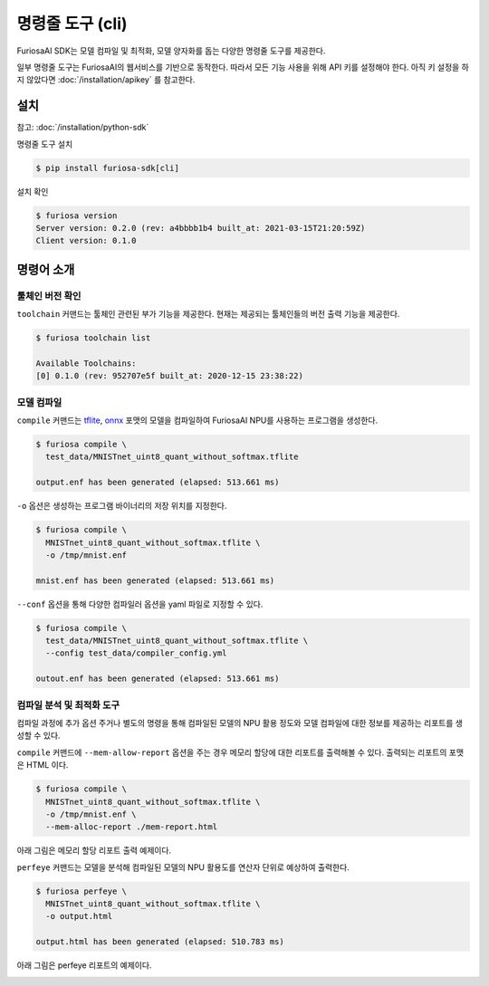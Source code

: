 ***********************************************
명령줄 도구 (cli)
***********************************************

FuriosaAI SDK는 모델 컴파일 및 최적화, 모델 양자화를 돕는
다양한 명령줄 도구를 제공한다.

일부 명령줄 도구는 FuriosaAI의 웹서비스를 기반으로 동작한다.
따라서 모든 기능 사용을 위해 API 키를 설정해야 한다.
아직 키 설정을 하지 않았다면 :doc:`/installation/apikey` 를 참고한다.

설치
===================================

참고: :doc:`/installation/python-sdk`


명령줄 도구 설치


.. code-block:: sh

  $ pip install furiosa-sdk[cli]


설치 확인

.. code-block:: sh

  $ furiosa version
  Server version: 0.2.0 (rev: a4bbbb1b4 built_at: 2021-03-15T21:20:59Z)
  Client version: 0.1.0


명령어 소개
==============================

툴체인 버전 확인
------------------------------

``toolchain`` 커맨드는 툴체인 관련된 부가 기능을 제공한다.
현재는 제공되는 툴체인들의 버전 출력 기능을 제공한다.

.. code-block:: sh

  $ furiosa toolchain list

  Available Toolchains:
  [0] 0.1.0 (rev: 952707e5f built_at: 2020-12-15 23:38:22)


모델 컴파일
--------------------

``compile`` 커맨드는 `tflite <https://www.tensorflow.org/lite>`_, `onnx <https://onnx.ai/>`_
포맷의 모델을 컴파일하여 FuriosaAI NPU를 사용하는 프로그램을 생성한다.


.. code-block:: sh

  $ furiosa compile \
    test_data/MNISTnet_uint8_quant_without_softmax.tflite

  output.enf has been generated (elapsed: 513.661 ms)


``-o`` 옵션은 생성하는 프로그램 바이너리의 저장 위치를 지정한다.

.. code-block:: sh

  $ furiosa compile \
    MNISTnet_uint8_quant_without_softmax.tflite \
    -o /tmp/mnist.enf

  mnist.enf has been generated (elapsed: 513.661 ms)


``--conf`` 옵션을 통해 다양한 컴파일러 옵션을 yaml 파일로 지정할 수 있다.

.. code-block:: sh

  $ furiosa compile \
    test_data/MNISTnet_uint8_quant_without_softmax.tflite \
    --config test_data/compiler_config.yml

  outout.enf has been generated (elapsed: 513.661 ms)


컴파일 분석 및 최적화 도구
-------------------------------------

컴파일 과정에 추가 옵션 주거나 별도의 명령을 통해
컴파일된 모델의 NPU 활용 정도와
모델 컴파일에 대한 정보를 제공하는
리포트를 생성할 수 있다.


``compile`` 커맨드에 ``--mem-allow-report`` 옵션을 주는 경우
메모리 할당에 대한 리포트를 출력해볼 수 있다.
출력되는 리포트의 포맷은 HTML 이다.

.. code-block:: sh

  $ furiosa compile \
    MNISTnet_uint8_quant_without_softmax.tflite \
    -o /tmp/mnist.enf \
    --mem-alloc-report ./mem-report.html


아래 그림은 메모리 할당 리포트 출력 예제이다.

.. image:: /../../imgs/mem_alloc_report.png
   :alt: 메모리 할당 리포트


``perfeye`` 커맨드는
모델을 분석해 컴파일된 모델의 NPU 활용도를
연산자 단위로 예상하여 출력한다.

.. code-block:: sh

  $ furiosa perfeye \
    MNISTnet_uint8_quant_without_softmax.tflite \
    -o output.html

  output.html has been generated (elapsed: 510.783 ms)


아래 그림은 perfeye 리포트의 예제이다.

.. image:: /../../imgs/perfeye.png
  :alt: Perfeye 리포트